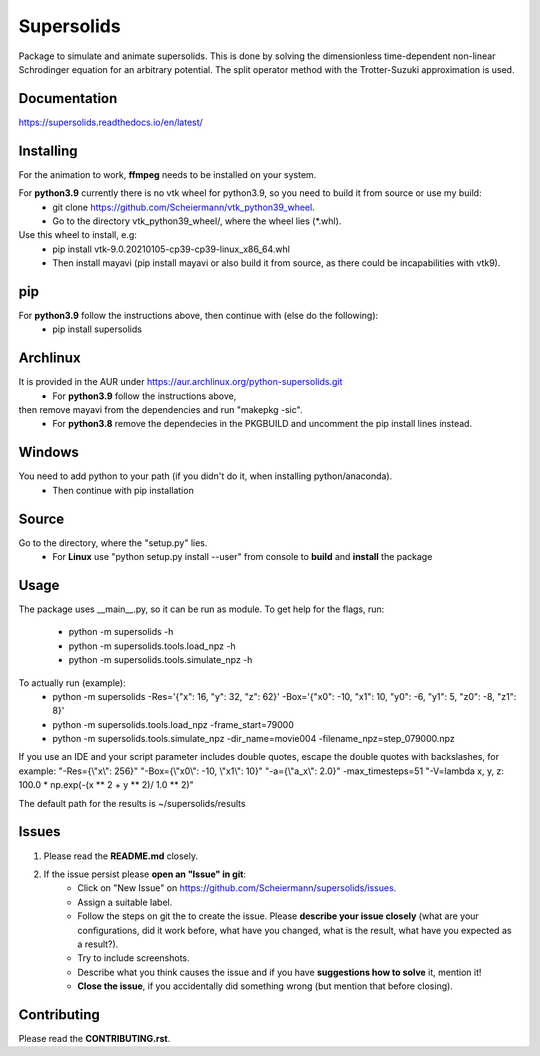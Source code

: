 Supersolids
===========
Package to simulate and animate supersolids.
This is done by solving the dimensionless time-dependent
non-linear Schrodinger equation for an arbitrary potential.
The split operator method with the Trotter-Suzuki approximation is used.

Documentation
-------------
https://supersolids.readthedocs.io/en/latest/

Installing
----------
For the animation to work, **ffmpeg** needs to be installed on your system.

For **python3.9** currently there is no vtk wheel for python3.9, so you need to build it from source or use my build:
    * git clone https://github.com/Scheiermann/vtk_python39_wheel.
    * Go to the directory vtk_python39_wheel/, where the wheel lies (\*.whl).
Use this wheel to install, e.g:
    * pip install vtk-9.0.20210105-cp39-cp39-linux_x86_64.whl
    * Then install mayavi (pip install mayavi or also build it from source, as there could be incapabilities with vtk9).

pip
---
For **python3.9** follow the instructions above, then continue with (else do the following):
    * pip install supersolids

Archlinux
---------
It is provided in the AUR under https://aur.archlinux.org/python-supersolids.git
    * For **python3.9** follow the instructions above,
then remove mayavi from the dependencies and run "makepkg -sic".
    * For **python3.8** remove the dependecies in the PKGBUILD and uncomment the pip install lines instead.

Windows
-------
You need to add python to your path (if you didn't do it, when installing python/anaconda).
    * Then continue with pip installation

Source
---------------------------
Go to the directory, where the "setup.py" lies.
    * For **Linux** use "python setup.py install --user" from console to **build** and **install** the package

Usage
-----
The package uses __main__.py, so it can be run as module.
To get help for the flags, run:
    * python -m supersolids -h
    * python -m supersolids.tools.load_npz -h
    * python -m supersolids.tools.simulate_npz -h

To actually run (example):
    * python -m supersolids -Res='{"x": 16, "y": 32, "z": 62}' -Box='{"x0": -10, "x1": 10, "y0": -6, "y1": 5, "z0": -8, "z1": 8}'
    * python -m supersolids.tools.load_npz -frame_start=79000
    * python -m supersolids.tools.simulate_npz -dir_name=movie004 -filename_npz=step_079000.npz

If you use an IDE and your script parameter includes double quotes,
escape the double quotes with backslashes, for example:
"-Res={\\"x\\": 256}" "-Box={\\"x0\\": -10, \\"x1\\": 10}" "-a={\\"a_x\\": 2.0}" -max_timesteps=51
"-V=lambda x, y, z: 100.0 * np.exp(-(x ** 2 + y ** 2)/ 1.0 ** 2)"

The default path for the results is ~/supersolids/results

Issues
------
1. Please read the **README.md** closely.
2. If the issue persist please **open an "Issue" in git**:
    * Click on "New Issue" on https://github.com/Scheiermann/supersolids/issues.
    * Assign a suitable label.
    * Follow the steps on git the to create the issue.
      Please **describe your issue closely** (what are your configurations, did it work before,
      what have you changed, what is the result, what have you expected as a result?).
    * Try to include screenshots.
    * Describe what you think causes the issue and if you have **suggestions how to solve** it,
      mention it!
    * **Close the issue**, if you accidentally did something wrong (but mention that before closing).

Contributing
------------
Please read the **CONTRIBUTING.rst**.
